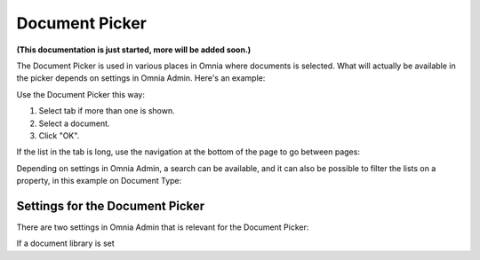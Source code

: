 Document Picker
=================
**(This documentation is just started, more will be added soon.)**

The Document Picker is used in various places in Omnia where documents is selected. What will actually be available in the picker depends on settings in Omnia Admin. Here's an example:

.. image:: document-picker-example.png

Use the Document Picker this way:

1. Select tab if more than one is shown.
2. Select a document.
3. Click "OK".

If the list in the tab is long, use the navigation at the bottom of the page to go between pages:

.. image:: document-picker-navigation.png

Depending on settings in Omnia Admin, a search can be available, and it can also be possible to filter the lists on a property, in this example on Document Type:

.. image:: document-picker-search.png

Settings for the Document Picker
*********************************
There are two settings in Omnia Admin that is relevant for the Document Picker:

If a document library is set 



